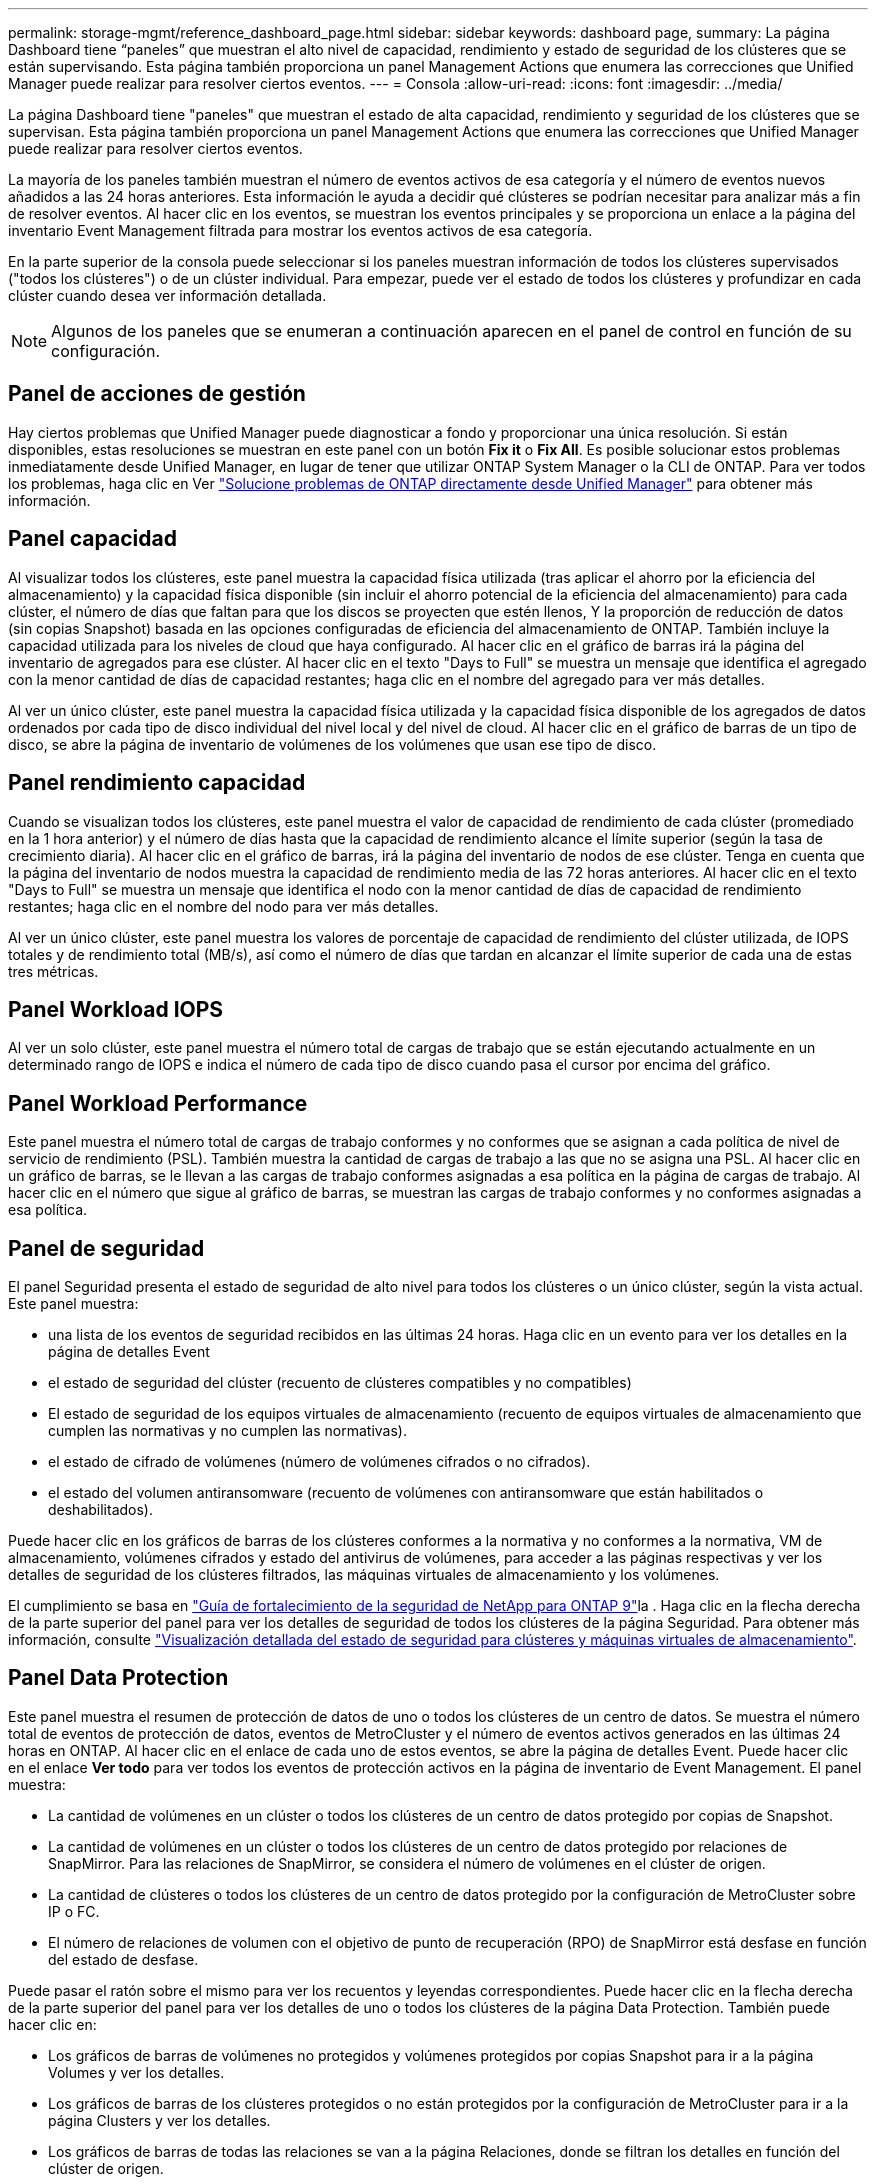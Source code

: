 ---
permalink: storage-mgmt/reference_dashboard_page.html 
sidebar: sidebar 
keywords: dashboard page, 
summary: La página Dashboard tiene “paneles” que muestran el alto nivel de capacidad, rendimiento y estado de seguridad de los clústeres que se están supervisando. Esta página también proporciona un panel Management Actions que enumera las correcciones que Unified Manager puede realizar para resolver ciertos eventos. 
---
= Consola
:allow-uri-read: 
:icons: font
:imagesdir: ../media/


[role="lead"]
La página Dashboard tiene "paneles" que muestran el estado de alta capacidad, rendimiento y seguridad de los clústeres que se supervisan. Esta página también proporciona un panel Management Actions que enumera las correcciones que Unified Manager puede realizar para resolver ciertos eventos.

La mayoría de los paneles también muestran el número de eventos activos de esa categoría y el número de eventos nuevos añadidos a las 24 horas anteriores. Esta información le ayuda a decidir qué clústeres se podrían necesitar para analizar más a fin de resolver eventos. Al hacer clic en los eventos, se muestran los eventos principales y se proporciona un enlace a la página del inventario Event Management filtrada para mostrar los eventos activos de esa categoría.

En la parte superior de la consola puede seleccionar si los paneles muestran información de todos los clústeres supervisados ("todos los clústeres") o de un clúster individual. Para empezar, puede ver el estado de todos los clústeres y profundizar en cada clúster cuando desea ver información detallada.

[NOTE]
====
Algunos de los paneles que se enumeran a continuación aparecen en el panel de control en función de su configuración.

====


== Panel de acciones de gestión

Hay ciertos problemas que Unified Manager puede diagnosticar a fondo y proporcionar una única resolución. Si están disponibles, estas resoluciones se muestran en este panel con un botón *Fix it* o *Fix All*. Es posible solucionar estos problemas inmediatamente desde Unified Manager, en lugar de tener que utilizar ONTAP System Manager o la CLI de ONTAP. Para ver todos los problemas, haga clic en Ver link:concept_fix_ontap_issues_directly_from_unified_manager.html["Solucione problemas de ONTAP directamente desde Unified Manager"] para obtener más información.



== Panel capacidad

Al visualizar todos los clústeres, este panel muestra la capacidad física utilizada (tras aplicar el ahorro por la eficiencia del almacenamiento) y la capacidad física disponible (sin incluir el ahorro potencial de la eficiencia del almacenamiento) para cada clúster, el número de días que faltan para que los discos se proyecten que estén llenos, Y la proporción de reducción de datos (sin copias Snapshot) basada en las opciones configuradas de eficiencia del almacenamiento de ONTAP. También incluye la capacidad utilizada para los niveles de cloud que haya configurado. Al hacer clic en el gráfico de barras irá la página del inventario de agregados para ese clúster. Al hacer clic en el texto "Days to Full" se muestra un mensaje que identifica el agregado con la menor cantidad de días de capacidad restantes; haga clic en el nombre del agregado para ver más detalles.

Al ver un único clúster, este panel muestra la capacidad física utilizada y la capacidad física disponible de los agregados de datos ordenados por cada tipo de disco individual del nivel local y del nivel de cloud. Al hacer clic en el gráfico de barras de un tipo de disco, se abre la página de inventario de volúmenes de los volúmenes que usan ese tipo de disco.



== Panel rendimiento capacidad

Cuando se visualizan todos los clústeres, este panel muestra el valor de capacidad de rendimiento de cada clúster (promediado en la 1 hora anterior) y el número de días hasta que la capacidad de rendimiento alcance el límite superior (según la tasa de crecimiento diaria). Al hacer clic en el gráfico de barras, irá la página del inventario de nodos de ese clúster. Tenga en cuenta que la página del inventario de nodos muestra la capacidad de rendimiento media de las 72 horas anteriores. Al hacer clic en el texto "Days to Full" se muestra un mensaje que identifica el nodo con la menor cantidad de días de capacidad de rendimiento restantes; haga clic en el nombre del nodo para ver más detalles.

Al ver un único clúster, este panel muestra los valores de porcentaje de capacidad de rendimiento del clúster utilizada, de IOPS totales y de rendimiento total (MB/s), así como el número de días que tardan en alcanzar el límite superior de cada una de estas tres métricas.



== Panel Workload IOPS

Al ver un solo clúster, este panel muestra el número total de cargas de trabajo que se están ejecutando actualmente en un determinado rango de IOPS e indica el número de cada tipo de disco cuando pasa el cursor por encima del gráfico.



== Panel Workload Performance

Este panel muestra el número total de cargas de trabajo conformes y no conformes que se asignan a cada política de nivel de servicio de rendimiento (PSL). También muestra la cantidad de cargas de trabajo a las que no se asigna una PSL. Al hacer clic en un gráfico de barras, se le llevan a las cargas de trabajo conformes asignadas a esa política en la página de cargas de trabajo. Al hacer clic en el número que sigue al gráfico de barras, se muestran las cargas de trabajo conformes y no conformes asignadas a esa política.



== Panel de seguridad

El panel Seguridad presenta el estado de seguridad de alto nivel para todos los clústeres o un único clúster, según la vista actual. Este panel muestra:

* una lista de los eventos de seguridad recibidos en las últimas 24 horas. Haga clic en un evento para ver los detalles en la página de detalles Event
* el estado de seguridad del clúster (recuento de clústeres compatibles y no compatibles)
* El estado de seguridad de los equipos virtuales de almacenamiento (recuento de equipos virtuales de almacenamiento que cumplen las normativas y no cumplen las normativas).
* el estado de cifrado de volúmenes (número de volúmenes cifrados o no cifrados).
* el estado del volumen antiransomware (recuento de volúmenes con antiransomware que están habilitados o deshabilitados).


Puede hacer clic en los gráficos de barras de los clústeres conformes a la normativa y no conformes a la normativa, VM de almacenamiento, volúmenes cifrados y estado del antivirus de volúmenes, para acceder a las páginas respectivas y ver los detalles de seguridad de los clústeres filtrados, las máquinas virtuales de almacenamiento y los volúmenes.

El cumplimiento se basa en https://www.netapp.com/pdf.html?item=/media/10674-tr4569pdf.pdf["Guía de fortalecimiento de la seguridad de NetApp para ONTAP 9"^]la . Haga clic en la flecha derecha de la parte superior del panel para ver los detalles de seguridad de todos los clústeres de la página Seguridad. Para obtener más información, consulte link:../health-checker/task_view_detailed_security_status_for_clusters_and_svms.html["Visualización detallada del estado de seguridad para clústeres y máquinas virtuales de almacenamiento"].



== Panel Data Protection

Este panel muestra el resumen de protección de datos de uno o todos los clústeres de un centro de datos. Se muestra el número total de eventos de protección de datos, eventos de MetroCluster y el número de eventos activos generados en las últimas 24 horas en ONTAP. Al hacer clic en el enlace de cada uno de estos eventos, se abre la página de detalles Event. Puede hacer clic en el enlace *Ver todo* para ver todos los eventos de protección activos en la página de inventario de Event Management. El panel muestra:

* La cantidad de volúmenes en un clúster o todos los clústeres de un centro de datos protegido por copias de Snapshot.
* La cantidad de volúmenes en un clúster o todos los clústeres de un centro de datos protegido por relaciones de SnapMirror. Para las relaciones de SnapMirror, se considera el número de volúmenes en el clúster de origen.
* La cantidad de clústeres o todos los clústeres de un centro de datos protegido por la configuración de MetroCluster sobre IP o FC.
* El número de relaciones de volumen con el objetivo de punto de recuperación (RPO) de SnapMirror está desfase en función del estado de desfase.


Puede pasar el ratón sobre el mismo para ver los recuentos y leyendas correspondientes. Puede hacer clic en la flecha derecha de la parte superior del panel para ver los detalles de uno o todos los clústeres de la página Data Protection. También puede hacer clic en:

* Los gráficos de barras de volúmenes no protegidos y volúmenes protegidos por copias Snapshot para ir a la página Volumes y ver los detalles.
* Los gráficos de barras de los clústeres protegidos o no están protegidos por la configuración de MetroCluster para ir a la página Clusters y ver los detalles.
* Los gráficos de barras de todas las relaciones se van a la página Relaciones, donde se filtran los detalles en función del clúster de origen.


Para obtener más información, consulte link:../data-protection/view-protection-status.html["Ver el estado de protección de volumen"].



== Panel de descripción del uso

Al ver todos los clústeres, puede elegir ver clústeres ordenados por IOPS más alta, mayor rendimiento (MB/s) o mayor capacidad física utilizada.

Al ver un único clúster, puede elegir ver cargas de trabajo ordenadas por IOPS más alta, mayor rendimiento (MB/s) o mayor capacidad lógica utilizada.

*Información relacionada*

link:../events/task_fix_issues_using_um_automatic_remediations.html["Solución de problemas mediante soluciones automáticas de Unified Manager"]

link:../performance-checker/task_display_information_about_performance_event.html["Mostrar información acerca de los eventos de rendimiento"]

link:../performance-checker/concept_manage_performance_using_perf_capacity_available_iops.html["Gestión del rendimiento mediante la capacidad de rendimiento y la información de IOPS disponible"]

link:../health-checker/reference_health_volume_details_page.html["Página de detalles Volume / Health"]

link:../performance-checker/reference_performance_event_analysis_and_notification.html["Análisis y notificación de eventos de rendimiento"]

link:../events/reference_description_of_event_severity_types.html["Descripción de los tipos de gravedad de los eventos"]

link:../performance-checker/concept_sources_of_performance_events.html["Fuentes de eventos de rendimiento"]

link:../health-checker/concept_manage_cluster_security_objectives.html["Administrar los objetivos de seguridad del clúster"]

link:../performance-checker/concept_monitor_cluster_performance_from_cluster_landing_page.html["Supervise el rendimiento del clúster desde la página de inicio del clúster de rendimiento"]

link:../performance-checker/concept_monitor_performance_using_object_performance.html["Supervise el rendimiento mediante las páginas de Inventario de rendimiento"]
